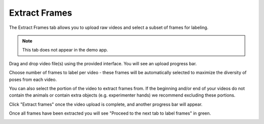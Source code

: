 .. _tab_extract_frames:

##############
Extract Frames
##############

The Extract Frames tab allows you to upload raw videos and select a subset of frames for labeling.

.. note::

    This tab does not appear in the demo app.

.. image:: https://imgur.com/OTL8myA.png

Drag and drop video file(s) using the provided interface. You will see an upload progress bar.

.. image:: https://imgur.com/TChOcFH.png

Choose number of frames to label per video - these frames will be automatically selected to
maximize the diversity of poses from each video.

You can also select the portion of the video to extract frames from.
If the beginning and/or end of your videos do not contain the animals or contain extra objects
(e.g. experimenter hands) we recommend excluding these portions.

Click "Extract frames" once the video upload is complete, and another progress bar will appear.

.. image:: https://imgur.com/U258Vah.png

Once all frames have been extracted you will see "Proceed to the next tab to label frames" in green.

.. image:: https://imgur.com/F9y1aPv.png
